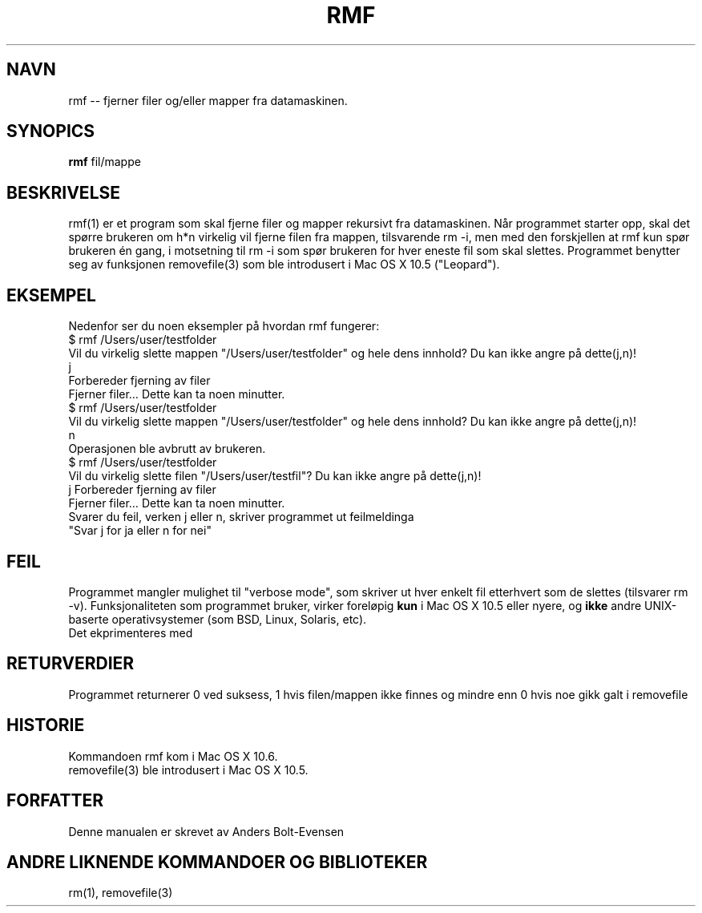 .\" © 2009 Anders Bolt-Evensen

.TH RMF 1 "19. september 2009" "rmf" "Generelle brukerkommandoer"
.SH NAVN
.br
rmf -- fjerner filer og/eller mapper fra datamaskinen.

.SH SYNOPICS
.B rmf
fil/mappe

.SH BESKRIVELSE
.br
rmf(1) er et program som skal fjerne filer og mapper rekursivt fra datamaskinen. Når programmet
starter opp, skal det spørre brukeren om h*n virkelig vil fjerne filen fra mappen, tilsvarende
rm -i, men med den forskjellen at rmf kun spør brukeren én gang, i motsetning til rm -i som spør
brukeren for hver eneste fil som skal slettes. Programmet benytter seg av funksjonen removefile(3)
som ble introdusert i Mac OS X 10.5 ("Leopard").

.SH EKSEMPEL
.br
Nedenfor ser du noen eksempler på hvordan rmf fungerer:
.br
$ rmf /Users/user/testfolder
.br
Vil du virkelig slette mappen "/Users/user/testfolder" og hele dens innhold? Du kan ikke angre på dette(j,n)!
.br
j
.br
Forbereder fjerning av filer
.br
Fjerner filer… Dette kan ta noen minutter.
.br
$ rmf /Users/user/testfolder
.br
Vil du virkelig slette mappen "/Users/user/testfolder" og hele dens innhold? Du kan ikke angre på dette(j,n)!
.br
n
.br
Operasjonen ble avbrutt av brukeren.
.br
$ rmf /Users/user/testfolder
.br
Vil du virkelig slette filen "/Users/user/testfil"? Du kan ikke angre på dette(j,n)!
.br
j
Forbereder fjerning av filer
.br
Fjerner filer… Dette kan ta noen minutter.
.br
Svarer du feil, verken j eller n, skriver programmet ut feilmeldinga
.br
"Svar j for ja eller n for nei"

.SH FEIL
.br
Programmet mangler mulighet til "verbose mode", som skriver ut hver enkelt fil etterhvert som
de slettes (tilsvarer rm -v). Funksjonaliteten som programmet bruker, virker foreløpig
.BI kun
i Mac OS X 10.5 eller nyere, og
.BI ikke
andre UNIX-baserte operativsystemer (som BSD, Linux, Solaris, etc).
.br
Det ekprimenteres med

.SH RETURVERDIER
.b
Programmet returnerer 0 ved suksess, 1 hvis filen/mappen ikke finnes og  mindre enn 0 hvis 
noe gikk galt i removefile

.SH HISTORIE
.br
Kommandoen rmf kom i Mac OS X 10.6.
.br
removefile(3) ble introdusert i Mac OS X 10.5.

.SH FORFATTER
.br
Denne manualen er skrevet av Anders Bolt-Evensen

.SH ANDRE LIKNENDE KOMMANDOER OG BIBLIOTEKER
.br
rm(1), removefile(3)